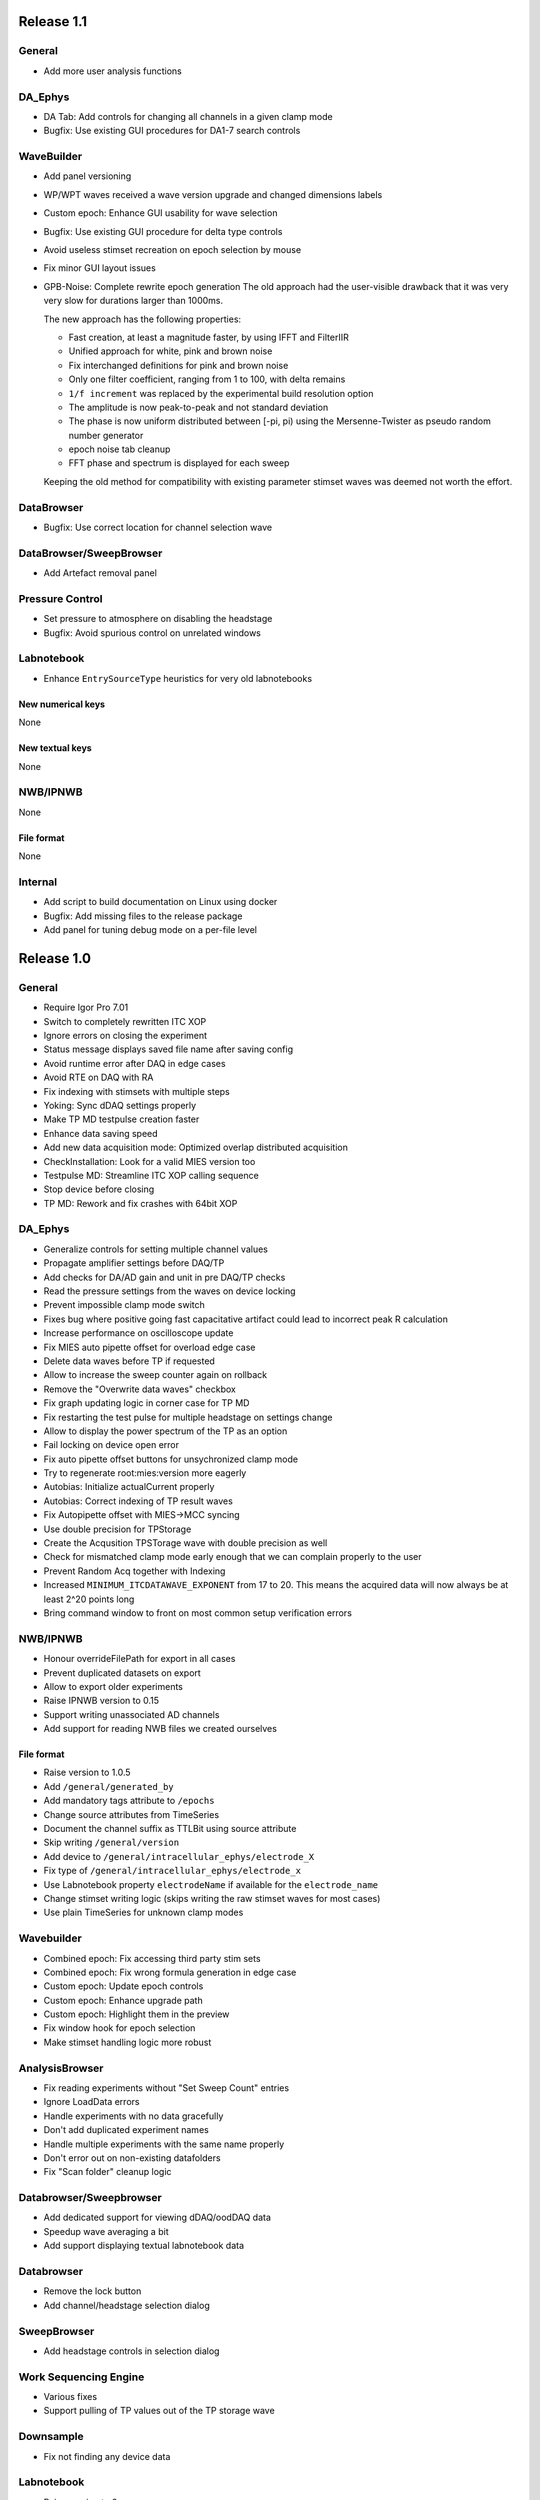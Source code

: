 Release 1.1
===========

General
-------
-  Add more user analysis functions

DA\_Ephys
---------
-  DA Tab: Add controls for changing all channels in a given clamp mode
-  Bugfix: Use existing GUI procedures for DA1-7 search controls

WaveBuilder
-----------
-  Add panel versioning
-  WP/WPT waves received a wave version upgrade and changed dimensions labels
-  Custom epoch: Enhance GUI usability for wave selection
-  Bugfix: Use existing GUI procedure for delta type controls
-  Avoid useless stimset recreation on epoch selection by mouse
-  Fix minor GUI layout issues
-  GPB-Noise: Complete rewrite epoch generation
   The old approach had the user-visible drawback that it was very very slow
   for durations larger than 1000ms.

   The new approach has the following properties:

   - Fast creation, at least a magnitude faster, by using IFFT and FilterIIR
   - Unified approach for white, pink and brown noise
   - Fix interchanged definitions for pink and brown noise
   - Only one filter coefficient, ranging from 1 to 100, with delta remains
   - ``1/f increment`` was replaced by the experimental build resolution option
   - The amplitude is now peak-to-peak and not standard deviation
   - The phase is now uniform distributed between [-pi, pi) using the
     Mersenne-Twister as pseudo random number generator
   - epoch noise tab cleanup
   - FFT phase and spectrum is displayed for each sweep

   Keeping the old method for compatibility with existing parameter stimset waves was deemed
   not worth the effort.

DataBrowser
-----------
- Bugfix: Use correct location for channel selection wave

DataBrowser/SweepBrowser
------------------------
- Add Artefact removal panel

Pressure Control
----------------
- Set pressure to atmosphere on disabling the headstage
- Bugfix: Avoid spurious control on unrelated windows

Labnotebook
-----------
- Enhance ``EntrySourceType`` heuristics for very old labnotebooks

New numerical keys
~~~~~~~~~~~~~~~~~~
None

New textual keys
~~~~~~~~~~~~~~~~
None

NWB/IPNWB
---------
None

File format
~~~~~~~~~~~
None

Internal
--------
- Add script to build documentation on Linux using docker
- Bugfix: Add missing files to the release package
- Add panel for tuning debug mode on a per-file level

Release 1.0
===========

General
-------

-  Require Igor Pro 7.01
-  Switch to completely rewritten ITC XOP
-  Ignore errors on closing the experiment
-  Status message displays saved file name after saving config
-  Avoid runtime error after DAQ in edge cases
-  Avoid RTE on DAQ with RA
-  Fix indexing with stimsets with multiple steps
-  Yoking: Sync dDAQ settings properly
-  Make TP MD testpulse creation faster
-  Enhance data saving speed
-  Add new data acquisition mode: Optimized overlap distributed
   acquisition
-  CheckInstallation: Look for a valid MIES version too
-  Testpulse MD: Streamline ITC XOP calling sequence
-  Stop device before closing
-  TP MD: Rework and fix crashes with 64bit XOP

DA\_Ephys
---------

-  Generalize controls for setting multiple channel values
-  Propagate amplifier settings before DAQ/TP
-  Add checks for DA/AD gain and unit in pre DAQ/TP checks
-  Read the pressure settings from the waves on device locking
-  Prevent impossible clamp mode switch
-  Fixes bug where positive going fast capacitative artifact could lead
   to incorrect peak R calculation
-  Increase performance on oscilloscope update
-  Fix MIES auto pipette offset for overload edge case
-  Delete data waves before TP if requested
-  Allow to increase the sweep counter again on rollback
-  Remove the "Overwrite data waves" checkbox
-  Fix graph updating logic in corner case for TP MD
-  Fix restarting the test pulse for multiple headstage on settings
   change
-  Allow to display the power spectrum of the TP as an option
-  Fail locking on device open error
-  Fix auto pipette offset buttons for unsychronized clamp mode
-  Try to regenerate root:mies:version more eagerly
-  Autobias: Initialize actualCurrent properly
-  Autobias: Correct indexing of TP result waves
-  Fix Autopipette offset with MIES->MCC syncing
-  Use double precision for TPStorage
-  Create the Acqusition TPSTorage wave with double precision as well
-  Check for mismatched clamp mode early enough that we can complain
   properly to the user
-  Prevent Random Acq together with Indexing
-  Increased ``MINIMUM_ITCDATAWAVE_EXPONENT`` from 17 to 20. This means
   the acquired data will now always be at least 2^20 points long
-  Bring command window to front on most common setup verification
   errors

NWB/IPNWB
---------

-  Honour overrideFilePath for export in all cases
-  Prevent duplicated datasets on export
-  Allow to export older experiments
-  Raise IPNWB version to 0.15
-  Support writing unassociated AD channels
-  Add support for reading NWB files we created ourselves

File format
~~~~~~~~~~~
-  Raise version to 1.0.5
-  Add ``/general/generated_by``
-  Add mandatory tags attribute to ``/epochs``
-  Change source attributes from TimeSeries
-  Document the channel suffix as TTLBit using source attribute
-  Skip writing ``/general/version``
-  Add device to ``/general/intracellular_ephys/electrode_X``
-  Fix type of ``/general/intracellular_ephys/electrode_x``
-  Use Labnotebook property ``electrodeName`` if available for the
   ``electrode_name``
-  Change stimset writing logic (skips writing the raw stimset waves for
   most cases)
-  Use plain TimeSeries for unknown clamp modes

Wavebuilder
-----------

-  Combined epoch: Fix accessing third party stim sets
-  Combined epoch: Fix wrong formula generation in edge case
-  Custom epoch: Update epoch controls
-  Custom epoch: Enhance upgrade path
-  Custom epoch: Highlight them in the preview
-  Fix window hook for epoch selection
-  Make stimset handling logic more robust

AnalysisBrowser
---------------

-  Fix reading experiments without "Set Sweep Count" entries
-  Ignore LoadData errors
-  Handle experiments with no data gracefully
-  Don't add duplicated experiment names
-  Handle multiple experiments with the same name properly
-  Don't error out on non-existing datafolders
-  Fix "Scan folder" cleanup logic

Databrowser/Sweepbrowser
------------------------

-  Add dedicated support for viewing dDAQ/oodDAQ data
-  Speedup wave averaging a bit
-  Add support displaying textual labnotebook data

Databrowser
-----------

-  Remove the lock button
-  Add channel/headstage selection dialog

SweepBrowser
------------

- Add headstage controls in selection dialog

Work Sequencing Engine
----------------------

-  Various fixes
-  Support pulling of TP values out of the TP storage wave

Downsample
----------

-  Fix not finding any device data

Labnotebook
-----------

-  Raise version to 6
-  Write forgotten async text settings to the labnotebook
-  Streamline labnotebook naming with the new names being:

   -  numericalValues
   -  numericalKeys
   -  textualValues
   -  textualKeys

-  Avoid wasted memory in textual labnotebook
-  Fix units and tolerance of "Repeat Sets" for new entries
-  Upgrade labnotebook to correct "Repeat Sets" units and tolerance
-  Upgrade labnotebook to hold a "EntrySourceType" column

New numerical keys
~~~~~~~~~~~~~~~~~~

-  "Sampling interval multiplier"
-  "Minimum sampling interval"
-  "Stim set length"
-  "oodDAQ Pre Feature"
-  "oodDAQ Post Feature"
-  "oodDAQ Resolution"
-  "Optimized Overlap dDAQ"
-  "Delay onset oodDAQ"
-  "EntrySourceType"

New textual keys
~~~~~~~~~~~~~~~~

-  "Electrode" (defaults to headstage number)
-  "oodDAQ regions"

Pressure control
----------------

-  Set the initial seal pressure to -0.2
-  P\_LoadPressureButtonState: Use headstage value from wave instead of
   GUI query
-  Allow the user to offset the applied pressure
-  Update to seal and break method
-  Fix "all" usage for Manual pressure
-  Initialize pressure waves with correct defaults
-  Don't overwrite pressure wave data on upgrade
-  Create P\_SetPressureMode to allow external processes to use pressure
   controls in MIES/Igor.
-  Set pressure to 0 psi at disable
-  Add user pressure
-  Use DAP\_AbortIfUnlocked for pressure related controls
-  Fixed bug where displayed pressure included the calibration constant

Internal
--------

-  Upgrade HDF5 XOP to a version which allows to force the dimension
   space to SIMPLE for attributes
-  Remove unnecessary files from Release package
-  DAP\_EphysPanelStartUpSettings: Make it more usable
-  Update Packages/unit-testing to 26f3f77f9
-  AI\_SendToAmp: Add option for setting/getting values in MIES units
-  Rework follower/leader check functions
-  Remove doNotCreateSVAR hack for ListOfFollowerITC1600s
-  Add HDF5 Browser ipf from IP7
-  Update Helpfiles from IP7 final
-  Add EVIL\ *KITTEN*\ EATING\_MODE for turning off all safety checks
-  Add script for generating a changelog (which the author of these lines
   forgot about)
-  Add wave caching framework
-  doxygen-filter-ipf: Make output sphinx compatible
-  Switch to doxygen/breathe/sphinx for developer documentation
-  ED\_createTextNotes: Accept incoming waves with only one layer
-  Disambiguate labnotebook entry search for TP/DAQ keys
-  Add ZeroMQ.XOP
-  Autostart ZeroMQ Message Handler on Igor Start
-  Foreground DAQ/TP: Do Idle Processing in loop
-  Convert procedures to UTF8-encoding

Tango
-----

-  Avoid using "MS Shell Dlg" font

For older releases use ``git log``!
